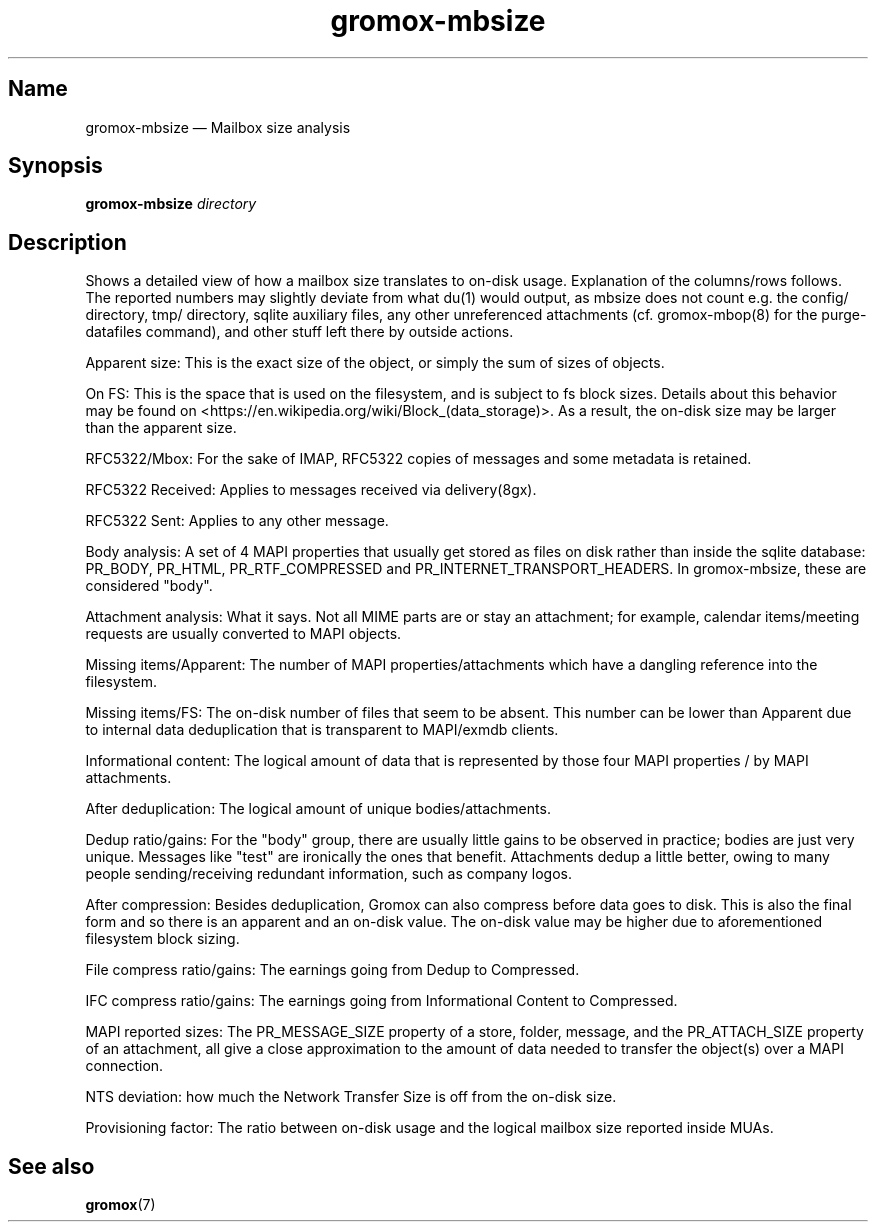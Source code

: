.\" SPDX-License-Identifier: CC-BY-SA-4.0 or-later
.\" SPDX-FileCopyrightText: 2024 grommunio GmbH
.TH gromox\-mbsize 8 "" "Gromox" "Gromox admin reference"
.SH Name
gromox\-mbsize \(em Mailbox size analysis
.SH Synopsis
\fBgromox\-mbsize\fP \fIdirectory\fP
.SH Description
Shows a detailed view of how a mailbox size translates to on-disk usage.
Explanation of the columns/rows follows. The reported numbers may slightly
deviate from what du(1) would output, as mbsize does not count e.g. the config/
directory, tmp/ directory, sqlite auxiliary files, any other unreferenced
attachments (cf. gromox\-mbop(8) for the purge\-datafiles command), and other
stuff left there by outside actions.
.PP
Apparent size: This is the exact size of the object, or simply the sum
of sizes of objects.
.PP
On FS: This is the space that is used on the filesystem, and is subject
to fs block sizes. Details about this behavior may be found on
<https://en.wikipedia.org/wiki/Block_(data_storage)>. As a result,
the on-disk size may be larger than the apparent size.
.PP
RFC5322/Mbox: For the sake of IMAP, RFC5322 copies of messages and some
metadata is retained.
.PP
RFC5322 Received: Applies to messages received via delivery(8gx).
.PP
RFC5322 Sent: Applies to any other message.
.PP
Body analysis: A set of 4 MAPI properties that usually get stored as files on
disk rather than inside the sqlite database: PR_BODY, PR_HTML,
PR_RTF_COMPRESSED and PR_INTERNET_TRANSPORT_HEADERS. In gromox\-mbsize, these
are considered "body".
.PP
Attachment analysis: What it says. Not all MIME parts are or stay an
attachment; for example, calendar items/meeting requests are usually converted
to MAPI objects.
.PP
Missing items/Apparent: The number of MAPI properties/attachments which have a
dangling reference into the filesystem.
.PP
Missing items/FS: The on-disk number of files that seem to be absent. This
number can be lower than Apparent due to internal data deduplication that is
transparent to MAPI/exmdb clients.
.PP
Informational content: The logical amount of data that is represented by those
four MAPI properties / by MAPI attachments.
.PP
After deduplication: The logical amount of unique bodies/attachments.
.PP
Dedup ratio/gains: For the "body" group, there are usually little gains to be
observed in practice; bodies are just very unique. Messages like "test" are
ironically the ones that benefit. Attachments dedup a little better, owing to
many people sending/receiving redundant information, such as company logos.
.PP
After compression: Besides deduplication, Gromox can also compress before data
goes to disk. This is also the final form and so there is an apparent and an
on-disk value. The on-disk value may be higher due to aforementioned filesystem
block sizing.
.PP
File compress ratio/gains: The earnings going from Dedup to Compressed.
.PP
IFC compress ratio/gains: The earnings going from Informational Content to
Compressed.
.PP
MAPI reported sizes: The PR_MESSAGE_SIZE property of a store, folder, message,
and the PR_ATTACH_SIZE property of an attachment, all give a close
approximation to the amount of data needed to transfer the object(s) over a
MAPI connection.
.PP
NTS deviation: how much the Network Transfer Size is off from the on-disk size.
.PP
Provisioning factor: The ratio between on-disk usage and the logical mailbox
size reported inside MUAs.
.SH See also
\fBgromox\fP(7)
